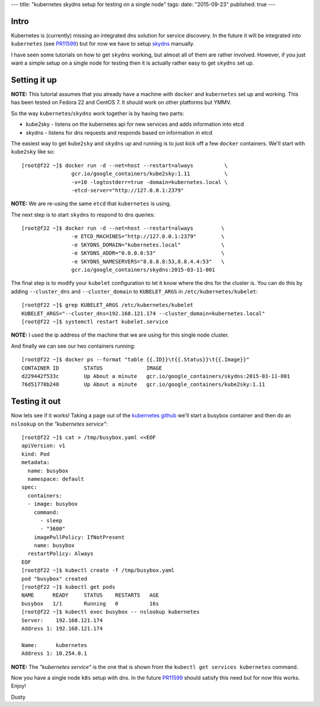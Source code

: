 ---
title: "kubernetes skydns setup for testing on a single node"
tags:
date: "2015-09-23"
published: true
---

.. kubernetes skydns setup for testing on a single node
.. ====================================================

Intro
-----

Kubernetes is (currently) missing an integrated dns solution for
service discovery. In the future it will be integrated into ``kubernetes``
(see PR11599_) but for now we have to setup skydns_ manually.

I have seen some tutorials on how to get ``skydns`` working,
but almost all of them are rather involved. However, if you just want a simple
setup on a single node for testing then it is actually rather easy to
get ``skydns`` set up.

.. _skydns: https://github.com/skynetservices/skydns
.. _PR11599: https://github.com/kubernetes/kubernetes/pull/11599


Setting it up
-------------

**NOTE:** This tutorial assumes that you already have a machine with ``docker``
and ``kubernetes`` set up and working. This has been tested on
Fedora 22 and CentOS 7. It should work on other platforms but YMMV.

So the way ``kubernetes``/``skydns`` work together is by having two parts:

* kube2sky - listens on the kubernetes api for new services and adds information into etcd
* skydns - listens for dns requests and responds based on information in etcd

The easiest way to get ``kube2sky`` and ``skydns`` up and running is to just
kick off a few ``docker`` containers. We'll start with ``kube2sky`` like so::

    [root@f22 ~]$ docker run -d --net=host --restart=always          \
                    gcr.io/google_containers/kube2sky:1.11           \
                    -v=10 -logtostderr=true -domain=kubernetes.local \
                    -etcd-server="http://127.0.0.1:2379"

**NOTE:** We are re-using the same ``etcd`` that ``kubernetes`` is using.

The next step is to start ``skydns`` to respond to dns queries::

    [root@f22 ~]$ docker run -d --net=host --restart=always         \
                    -e ETCD_MACHINES="http://127.0.0.1:2379"        \
                    -e SKYDNS_DOMAIN="kubernetes.local"             \
                    -e SKYDNS_ADDR="0.0.0.0:53"                     \
                    -e SKYDNS_NAMESERVERS="8.8.8.8:53,8.8.4.4:53"   \
                    gcr.io/google_containers/skydns:2015-03-11-001

The final step is to modify your ``kubelet`` configuration to let it
know where the dns for the cluster is. You can do this by adding 
``--cluster_dns`` and ``--cluster_domain`` to ``KUBELET_ARGS`` in
``/etc/kubernetes/kubelet``::

    [root@f22 ~]$ grep KUBELET_ARGS /etc/kubernetes/kubelet
    KUBELET_ARGS="--cluster_dns=192.168.121.174 --cluster_domain=kubernetes.local"
    [root@f22 ~]$ systemctl restart kubelet.service

**NOTE:** I used the ip address of the machine that we are using for this
single node cluster.

And finally we can see our two containers running::

    [root@f22 ~]$ docker ps --format "table {{.ID}}\t{{.Status}}\t{{.Image}}"
    CONTAINER ID        STATUS              IMAGE
    d229442f533c        Up About a minute   gcr.io/google_containers/skydns:2015-03-11-001
    76d51770b240        Up About a minute   gcr.io/google_containers/kube2sky:1.11


Testing it out
--------------

.. _kubernetes github: https://github.com/kubernetes/kubernetes/tree/master/cluster/addons/dns#1-create-a-simple-pod-to-use-as-a-test-environment


Now lets see if it works! Taking a page out of the `kubernetes github`_ we'll 
start a busybox container and then do an ``nslookup`` on the *"kubernetes service"*::

    [root@f22 ~]$ cat > /tmp/busybox.yaml <<EOF
    apiVersion: v1
    kind: Pod
    metadata:
      name: busybox
      namespace: default
    spec:
      containers:
      - image: busybox
        command:
          - sleep
          - "3600"
        imagePullPolicy: IfNotPresent
        name: busybox
      restartPolicy: Always
    EOF
    [root@f22 ~]$ kubectl create -f /tmp/busybox.yaml
    pod "busybox" created
    [root@f22 ~]$ kubectl get pods
    NAME      READY     STATUS    RESTARTS   AGE
    busybox   1/1       Running   0          16s
    [root@f22 ~]$ kubectl exec busybox -- nslookup kubernetes
    Server:    192.168.121.174
    Address 1: 192.168.121.174

    Name:      kubernetes
    Address 1: 10.254.0.1

**NOTE:** The *"kubernetes service"* is the one that is shown from
the ``kubectl get services kubernetes`` command.


Now you have a single node ``k8s`` setup with dns. In the future
PR11599_ should satisfy this need but for now this works. Enjoy!

Dusty
